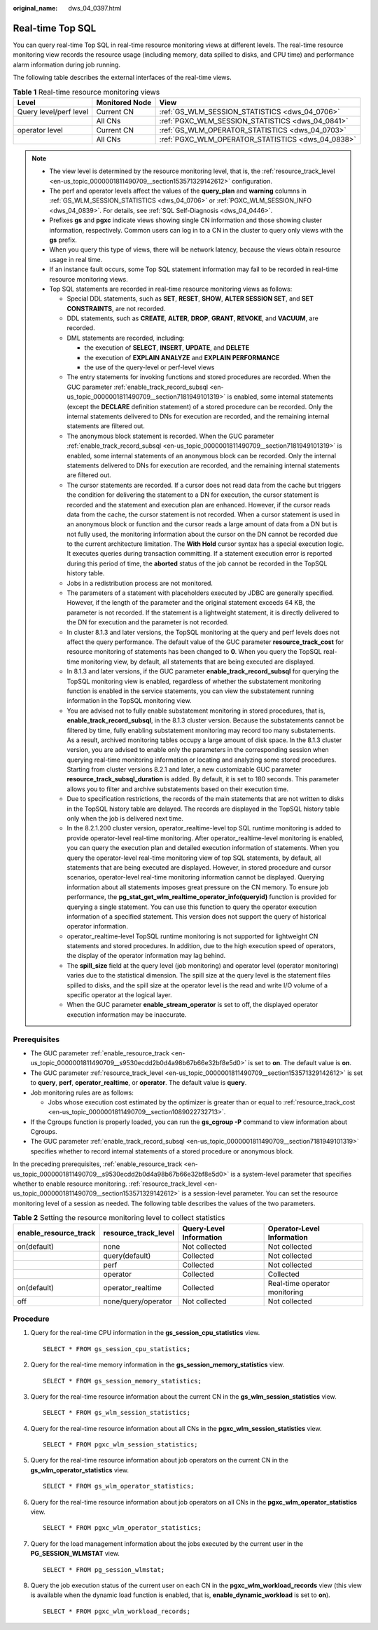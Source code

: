 :original_name: dws_04_0397.html

.. _dws_04_0397:

Real-time Top SQL
=================

You can query real-time Top SQL in real-time resource monitoring views at different levels. The real-time resource monitoring view records the resource usage (including memory, data spilled to disks, and CPU time) and performance alarm information during job running.

The following table describes the external interfaces of the real-time views.

.. _en-us_topic_0000001764491512__table16116143418462:

.. table:: **Table 1** Real-time resource monitoring views

   +------------------------+----------------+---------------------------------------------------+
   | Level                  | Monitored Node | View                                              |
   +========================+================+===================================================+
   | Query level/perf level | Current CN     | :ref:`GS_WLM_SESSION_STATISTICS <dws_04_0706>`    |
   +------------------------+----------------+---------------------------------------------------+
   |                        | All CNs        | :ref:`PGXC_WLM_SESSION_STATISTICS <dws_04_0841>`  |
   +------------------------+----------------+---------------------------------------------------+
   | operator level         | Current CN     | :ref:`GS_WLM_OPERATOR_STATISTICS <dws_04_0703>`   |
   +------------------------+----------------+---------------------------------------------------+
   |                        | All CNs        | :ref:`PGXC_WLM_OPERATOR_STATISTICS <dws_04_0838>` |
   +------------------------+----------------+---------------------------------------------------+

.. note::

   -  The view level is determined by the resource monitoring level, that is, the :ref:`resource_track_level <en-us_topic_0000001811490709__section153571329142612>` configuration.

   -  The perf and operator levels affect the values of the **query_plan** and **warning** columns in :ref:`GS_WLM_SESSION_STATISTICS <dws_04_0706>` or :ref:`PGXC_WLM_SESSION_INFO <dws_04_0839>`. For details, see :ref:`SQL Self-Diagnosis <dws_04_0446>`.

   -  Prefixes **gs** and **pgxc** indicate views showing single CN information and those showing cluster information, respectively. Common users can log in to a CN in the cluster to query only views with the **gs** prefix.

   -  When you query this type of views, there will be network latency, because the views obtain resource usage in real time.

   -  If an instance fault occurs, some Top SQL statement information may fail to be recorded in real-time resource monitoring views.

   -  .. _en-us_topic_0000001764491512__li12942257154712:

      Top SQL statements are recorded in real-time resource monitoring views as follows:

      -  Special DDL statements, such as **SET**, **RESET**, **SHOW**, **ALTER SESSION SET**, and **SET CONSTRAINTS**, are not recorded.
      -  DDL statements, such as **CREATE**, **ALTER**, **DROP**, **GRANT**, **REVOKE**, and **VACUUM**, are recorded.
      -  DML statements are recorded, including:

         -  the execution of **SELECT**, **INSERT**, **UPDATE**, and **DELETE**
         -  the execution of **EXPLAIN ANALYZE** and **EXPLAIN PERFORMANCE**
         -  the use of the query-level or perf-level views

      -  The entry statements for invoking functions and stored procedures are recorded. When the GUC parameter :ref:`enable_track_record_subsql <en-us_topic_0000001811490709__section7181949101319>` is enabled, some internal statements (except the **DECLARE** definition statement) of a stored procedure can be recorded. Only the internal statements delivered to DNs for execution are recorded, and the remaining internal statements are filtered out.
      -  The anonymous block statement is recorded. When the GUC parameter :ref:`enable_track_record_subsql <en-us_topic_0000001811490709__section7181949101319>` is enabled, some internal statements of an anonymous block can be recorded. Only the internal statements delivered to DNs for execution are recorded, and the remaining internal statements are filtered out.
      -  The cursor statements are recorded. If a cursor does not read data from the cache but triggers the condition for delivering the statement to a DN for execution, the cursor statement is recorded and the statement and execution plan are enhanced. However, if the cursor reads data from the cache, the cursor statement is not recorded. When a cursor statement is used in an anonymous block or function and the cursor reads a large amount of data from a DN but is not fully used, the monitoring information about the cursor on the DN cannot be recorded due to the current architecture limitation. The **With Hold** cursor syntax has a special execution logic. It executes queries during transaction committing. If a statement execution error is reported during this period of time, the **aborted** status of the job cannot be recorded in the TopSQL history table.
      -  Jobs in a redistribution process are not monitored.
      -  The parameters of a statement with placeholders executed by JDBC are generally specified. However, if the length of the parameter and the original statement exceeds 64 KB, the parameter is not recorded. If the statement is a lightweight statement, it is directly delivered to the DN for execution and the parameter is not recorded.
      -  In cluster 8.1.3 and later versions, the TopSQL monitoring at the query and perf levels does not affect the query performance. The default value of the GUC parameter **resource_track_cost** for resource monitoring of statements has been changed to **0**. When you query the TopSQL real-time monitoring view, by default, all statements that are being executed are displayed.
      -  In 8.1.3 and later versions, if the GUC parameter **enable_track_record_subsql** for querying the TopSQL monitoring view is enabled, regardless of whether the substatement monitoring function is enabled in the service statements, you can view the substatement running information in the TopSQL monitoring view.
      -  You are advised not to fully enable substatement monitoring in stored procedures, that is, **enable_track_record_subsql**, in the 8.1.3 cluster version. Because the substatements cannot be filtered by time, fully enabling substatement monitoring may record too many substatements. As a result, archived monitoring tables occupy a large amount of disk space. In the 8.1.3 cluster version, you are advised to enable only the parameters in the corresponding session when querying real-time monitoring information or locating and analyzing some stored procedures. Starting from cluster versions 8.2.1 and later, a new customizable GUC parameter **resource_track_subsql_duration** is added. By default, it is set to 180 seconds. This parameter allows you to filter and archive substatements based on their execution time.
      -  Due to specification restrictions, the records of the main statements that are not written to disks in the TopSQL history table are delayed. The records are displayed in the TopSQL history table only when the job is delivered next time.
      -  In the 8.2.1.200 cluster version, operator_realtime-level top SQL runtime monitoring is added to provide operator-level real-time monitoring. After operator_realtime-level monitoring is enabled, you can query the execution plan and detailed execution information of statements. When you query the operator-level real-time monitoring view of top SQL statements, by default, all statements that are being executed are displayed. However, in stored procedure and cursor scenarios, operator-level real-time monitoring information cannot be displayed. Querying information about all statements imposes great pressure on the CN memory. To ensure job performance, the **pg_stat_get_wlm_realtime_operator_info(queryid)** function is provided for querying a single statement. You can use this function to query the operator execution information of a specified statement. This version does not support the query of historical operator information.
      -  operator_realtime-level TopSQL runtime monitoring is not supported for lightweight CN statements and stored procedures. In addition, due to the high execution speed of operators, the display of the operator information may lag behind.
      -  The **spill_size** field at the query level (job monitoring) and operator level (operator monitoring) varies due to the statistical dimension. The spill size at the query level is the statement files spilled to disks, and the spill size at the operator level is the read and write I/O volume of a specific operator at the logical layer.
      -  When the GUC parameter **enable_stream_operator** is set to off, the displayed operator execution information may be inaccurate.

Prerequisites
-------------

-  The GUC parameter :ref:`enable_resource_track <en-us_topic_0000001811490709__s9530ecdd2b0d4a98b67b66e32bf8e5d0>` is set to **on**. The default value is **on**.
-  The GUC parameter :ref:`resource_track_level <en-us_topic_0000001811490709__section153571329142612>` is set to **query**, **perf**, **operator_realtime**, or **operator**. The default value is **query**.
-  Job monitoring rules are as follows:

   -  Jobs whose execution cost estimated by the optimizer is greater than or equal to :ref:`resource_track_cost <en-us_topic_0000001811490709__section1089022732713>`.

-  If the Cgroups function is properly loaded, you can run the **gs_cgroup -P** command to view information about Cgroups.
-  The GUC parameter :ref:`enable_track_record_subsql <en-us_topic_0000001811490709__section7181949101319>` specifies whether to record internal statements of a stored procedure or anonymous block.

In the preceding prerequisites, :ref:`enable_resource_track <en-us_topic_0000001811490709__s9530ecdd2b0d4a98b67b66e32bf8e5d0>` is a system-level parameter that specifies whether to enable resource monitoring. :ref:`resource_track_level <en-us_topic_0000001811490709__section153571329142612>` is a session-level parameter. You can set the resource monitoring level of a session as needed. The following table describes the values of the two parameters.

.. _en-us_topic_0000001764491512__table0310615145919:

.. table:: **Table 2** Setting the resource monitoring level to collect statistics

   +-----------------------+----------------------+-------------------------+-------------------------------+
   | enable_resource_track | resource_track_level | Query-Level Information | Operator-Level Information    |
   +=======================+======================+=========================+===============================+
   | on(default)           | none                 | Not collected           | Not collected                 |
   +-----------------------+----------------------+-------------------------+-------------------------------+
   |                       | query(default)       | Collected               | Not collected                 |
   +-----------------------+----------------------+-------------------------+-------------------------------+
   |                       | perf                 | Collected               | Not collected                 |
   +-----------------------+----------------------+-------------------------+-------------------------------+
   |                       | operator             | Collected               | Collected                     |
   +-----------------------+----------------------+-------------------------+-------------------------------+
   | on(default)           | operator_realtime    | Collected               | Real-time operator monitoring |
   +-----------------------+----------------------+-------------------------+-------------------------------+
   | off                   | none/query/operator  | Not collected           | Not collected                 |
   +-----------------------+----------------------+-------------------------+-------------------------------+

Procedure
---------

#. Query for the real-time CPU information in the **gs_session_cpu_statistics** view.

   ::

      SELECT * FROM gs_session_cpu_statistics;

#. Query for the real-time memory information in the **gs_session_memory_statistics** view.

   ::

      SELECT * FROM gs_session_memory_statistics;

#. Query for the real-time resource information about the current CN in the **gs_wlm_session_statistics** view.

   ::

      SELECT * FROM gs_wlm_session_statistics;

#. Query for the real-time resource information about all CNs in the **pgxc_wlm_session_statistics** view.

   ::

      SELECT * FROM pgxc_wlm_session_statistics;

#. Query for the real-time resource information about job operators on the current CN in the **gs_wlm_operator_statistics** view.

   ::

      SELECT * FROM gs_wlm_operator_statistics;

#. Query for the real-time resource information about job operators on all CNs in the **pgxc_wlm_operator_statistics** view.

   ::

      SELECT * FROM pgxc_wlm_operator_statistics;

#. Query for the load management information about the jobs executed by the current user in the **PG_SESSION_WLMSTAT** view.

   ::

      SELECT * FROM pg_session_wlmstat;

#. Query the job execution status of the current user on each CN in the **pgxc_wlm_workload_records** view (this view is available when the dynamic load function is enabled, that is, **enable_dynamic_workload** is set to **on**).

   ::

      SELECT * FROM pgxc_wlm_workload_records;
